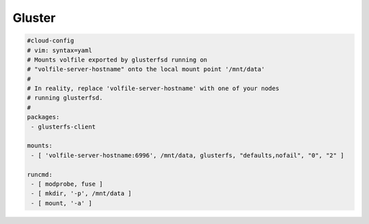 .. _cce-gluster:

Gluster
*******

.. code-block:: yaml

    #cloud-config
    # vim: syntax=yaml
    # Mounts volfile exported by glusterfsd running on
    # "volfile-server-hostname" onto the local mount point '/mnt/data'
    #
    # In reality, replace 'volfile-server-hostname' with one of your nodes
    # running glusterfsd.
    #
    packages:
     - glusterfs-client

    mounts:
     - [ 'volfile-server-hostname:6996', /mnt/data, glusterfs, "defaults,nofail", "0", "2" ]

    runcmd:
     - [ modprobe, fuse ]
     - [ mkdir, '-p', /mnt/data ]
     - [ mount, '-a' ]
